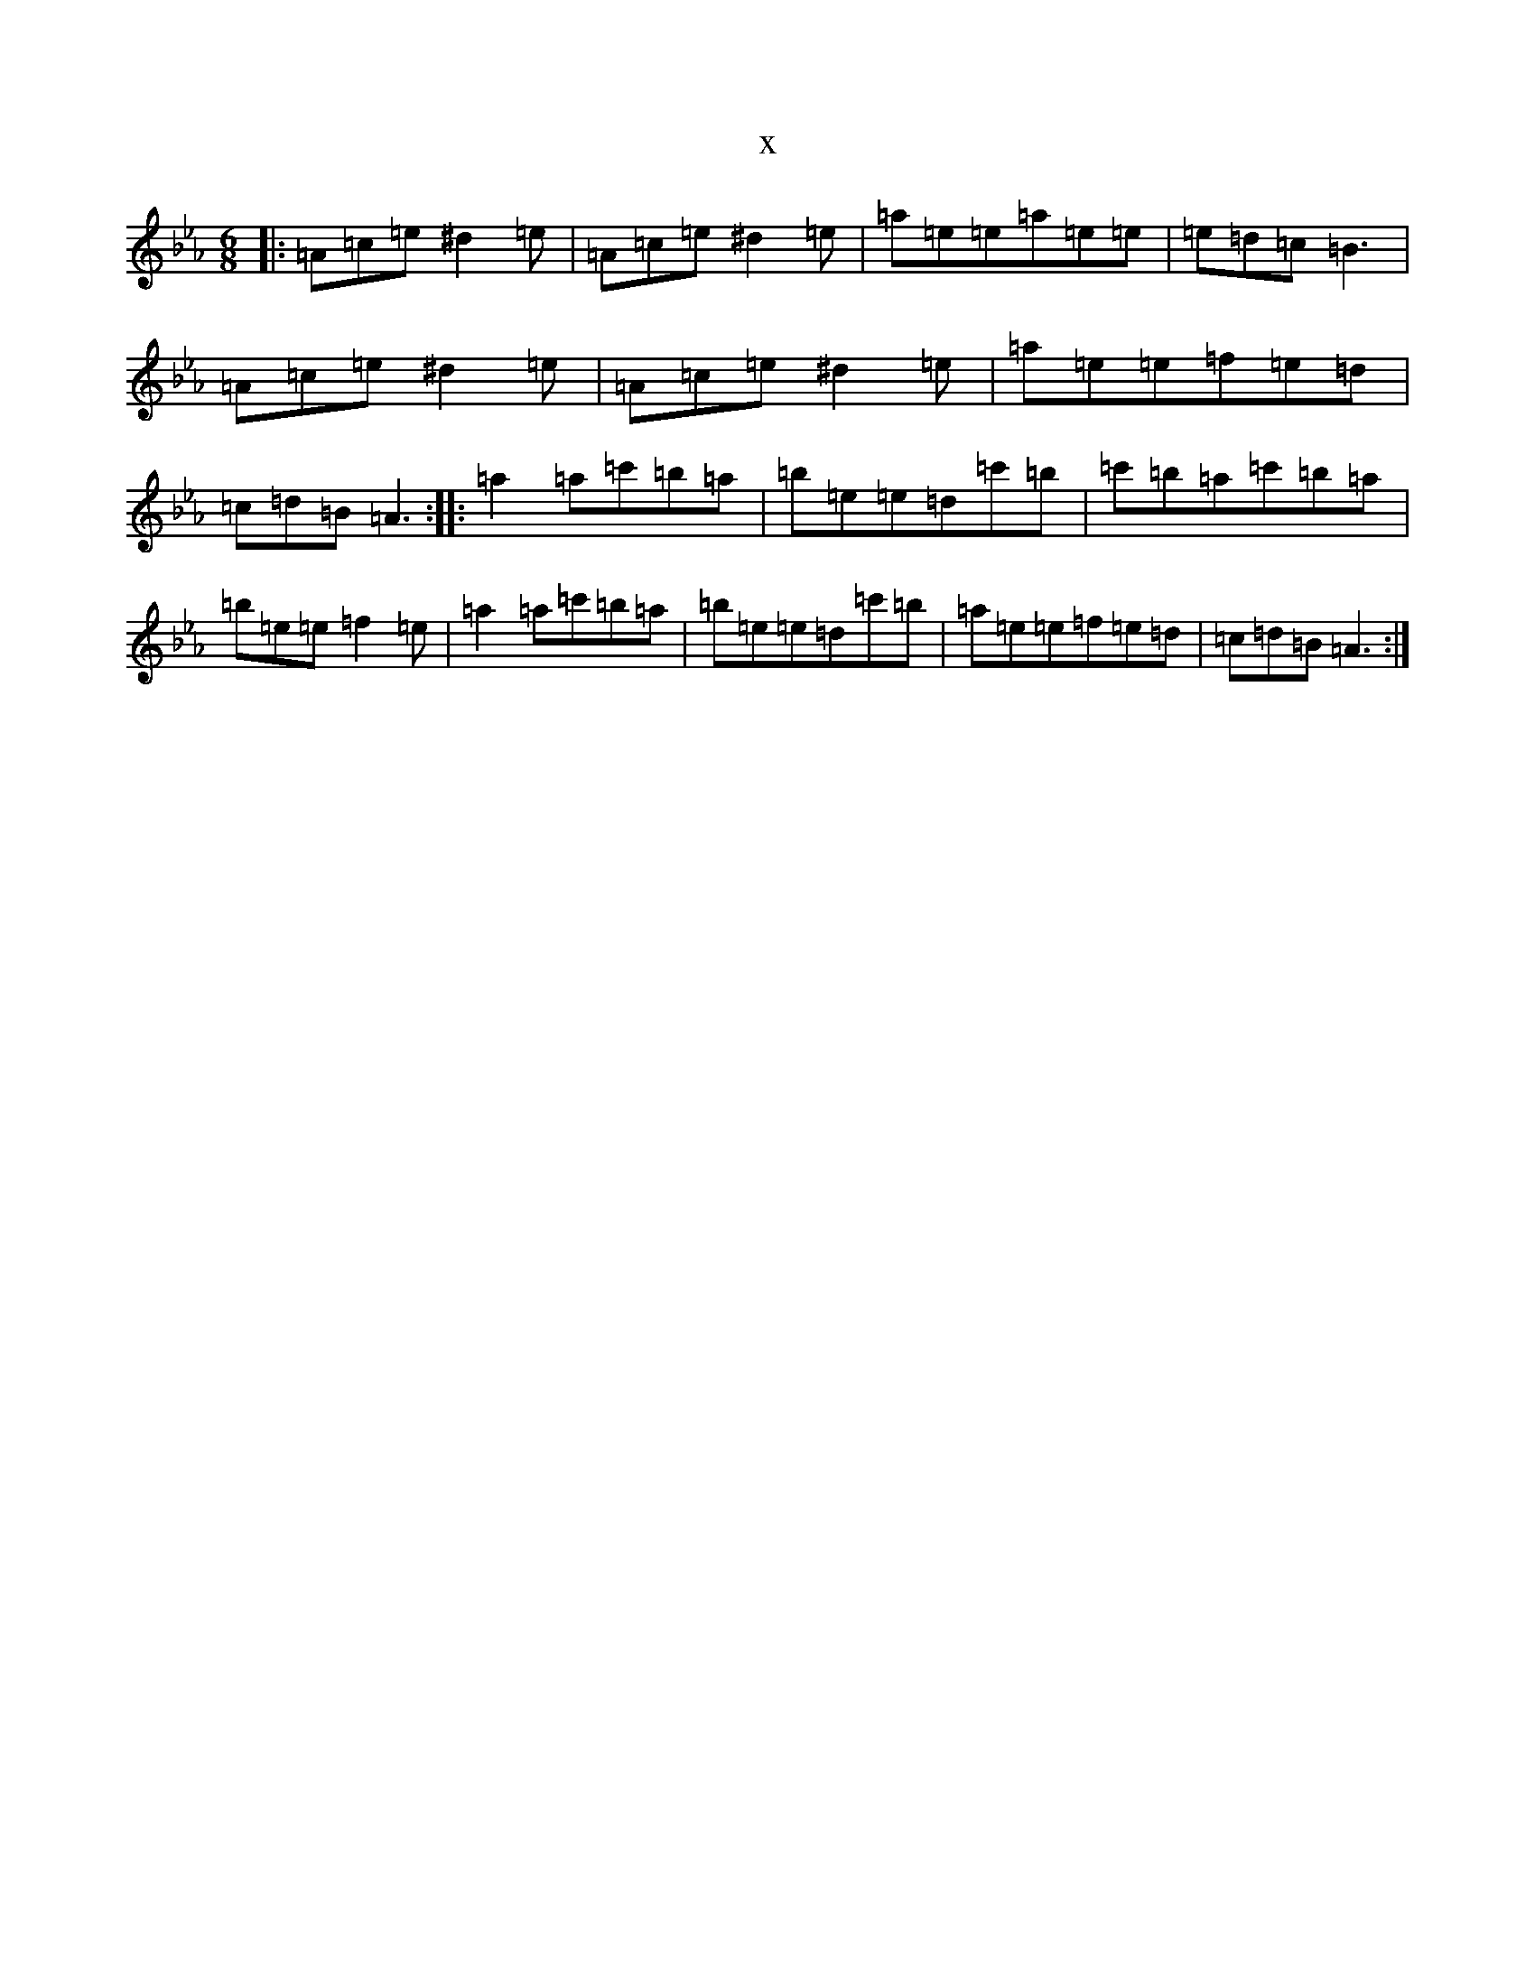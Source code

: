 X:11098
T:x
L:1/8
M:6/8
K: C minor
|:=A=c=e^d2=e|=A=c=e^d2=e|=a=e=e=a=e=e|=e=d=c=B3|=A=c=e^d2=e|=A=c=e^d2=e|=a=e=e=f=e=d|=c=d=B=A3:||:=a2=a=c'=b=a|=b=e=e=d=c'=b|=c'=b=a=c'=b=a|=b=e=e=f2=e|=a2=a=c'=b=a|=b=e=e=d=c'=b|=a=e=e=f=e=d|=c=d=B=A3:|